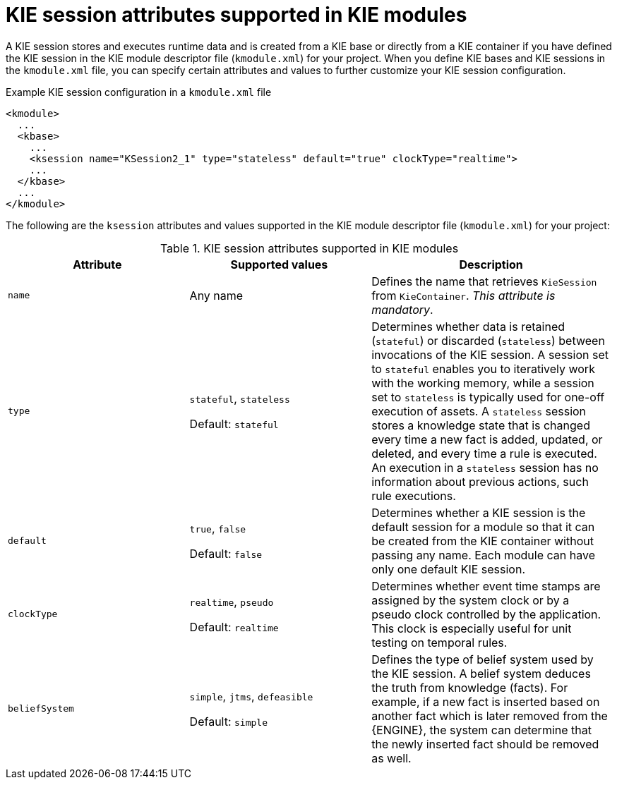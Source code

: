 [id='project-ksession-ref_{context}']
= KIE session attributes supported in KIE modules

A KIE session stores and executes runtime data and is created from a KIE base or directly from a KIE container if you have defined the KIE session in the KIE module descriptor file (`kmodule.xml`) for your project. When you define KIE bases and KIE sessions in the `kmodule.xml` file, you can specify certain attributes and values to further customize your KIE session configuration.

.Example KIE session configuration in a `kmodule.xml` file
[source,xml]
----
<kmodule>
  ...
  <kbase>
    ...
    <ksession name="KSession2_1" type="stateless" default="true" clockType="realtime">
    ...
  </kbase>
  ...
</kmodule>
----

The following are the `ksession` attributes and values supported in the KIE module descriptor file (`kmodule.xml`) for your project:

.KIE session attributes supported in KIE modules
[cols="30%,30%,40%", options="header"]
|===
|Attribute
|Supported values
|Description

|`name`
|Any name
|Defines the name that retrieves `KieSession` from `KieContainer`. _This attribute is mandatory_.

|`type`
a|`stateful`, `stateless`

Default: `stateful`
|Determines whether data is retained (`stateful`) or discarded (`stateless`) between invocations of the KIE session. A session set to `stateful` enables you to iteratively work with the working memory, while a session set to `stateless` is typically used for one-off execution of assets. A `stateless` session stores a knowledge state that is changed every time a new fact is added, updated, or deleted, and every time a rule is executed. An execution in a `stateless` session has no information about previous actions, such rule executions.

|`default`
a|`true`, `false`

Default: `false`
|Determines whether a KIE session is the default session for a module so that it can be created from the KIE container without passing any name. Each module can have only one default KIE session.

|`clockType`
a|`realtime`, `pseudo`

Default: `realtime`
|Determines whether event time stamps are assigned by the system clock or by a pseudo clock controlled by the application. This clock is especially useful for unit testing on temporal rules.

|`beliefSystem`
a|`simple`, `jtms`, `defeasible`

Default: `simple`
|Defines the type of belief system used by the KIE session. A belief system deduces the truth from knowledge (facts). For example, if a new fact is inserted based on another fact which is later removed from the {ENGINE}, the system can determine that the newly inserted fact should be removed as well.
|===
